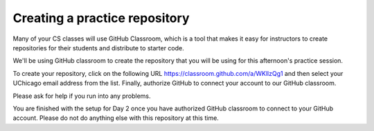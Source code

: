 .. _create_day2_repo:

Creating a practice repository
==============================

Many of your CS classes will use GitHub Classroom, which is a tool
that makes it easy for instructors to create repositories for their
students and distribute to starter code.

We'll be using GitHub classroom to create the repository that
you will be using for this afternoon's practice session.

To create your repository, click on the following URL `https://classroom.github.com/a/WKllzQg1 <https://classroom.github.com/a/WKllzQg1>`__ and then select
your UChicago email address from the list. Finally, authorize GitHub
to connect your account to our GitHub classroom.

Please ask for help if you run into any problems.

You are finished with the setup for Day 2 once you have authorized
GitHub classroom to connect to your GitHub account.  Please do not do
anything else with this repository at this time.




